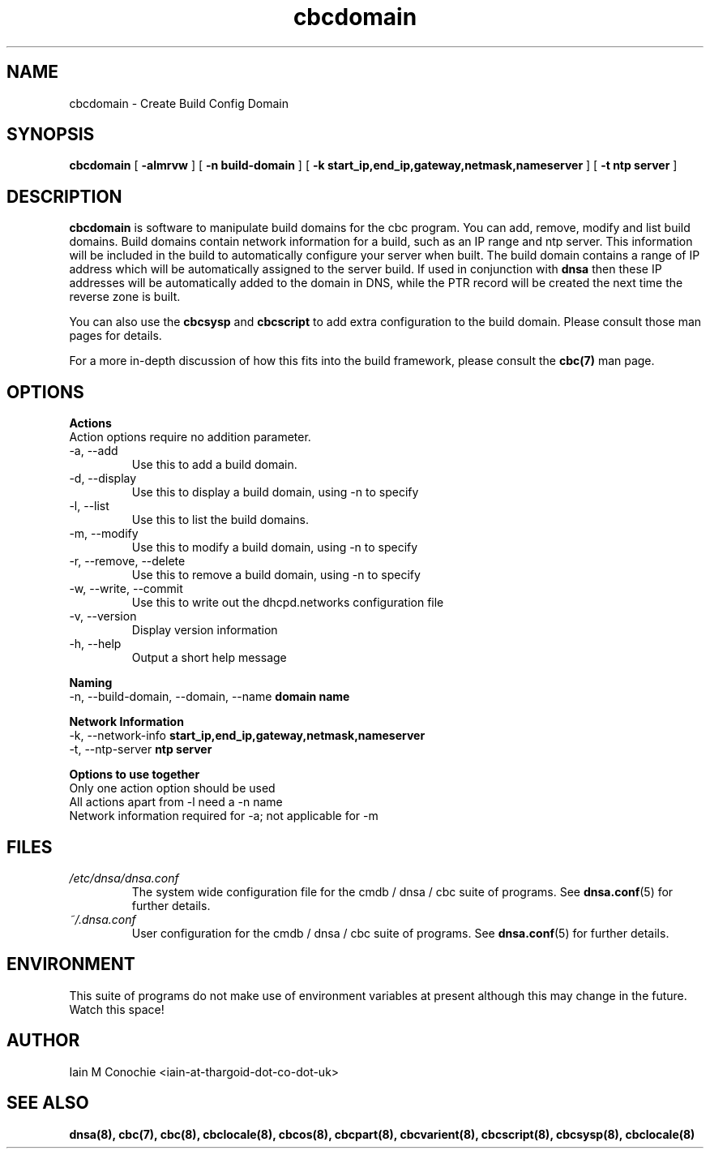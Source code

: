 .TH cbcdomain 8 "Version 0.2: 03 January 2016" "CMDB suite manuals" "cmdb, cbc and dnsa collection"
.SH NAME
cbcdomain \- Create Build Config Domain
.SH SYNOPSIS

.B cbcdomain
[
.B -almrvw
] [
.B -n build-domain
] [
.B -k start_ip,end_ip,gateway,netmask,nameserver
] [
.B -t ntp server
]

.SH DESCRIPTION
\fBcbcdomain\fP is software to manipulate build domains for the cbc program.
You can add, remove, modify and list build domains.
Build domains contain network information for a build,
such as an IP range and ntp server.
This information will be included in the build to automatically configure your
server when built.
The build domain contains a range of IP address which will be automatically
assigned to the server build.
If used in conjunction with \fBdnsa\fP then these IP addresses will be
automatically added to the domain in DNS, while the PTR record will be created
the next time the reverse zone is built.
.PP
You can also use the \fBcbcsysp\fP and \fBcbcscript\fP to add extra
configuration to the build domain. Please consult those man pages for details.
.PP
For a more in-depth discussion of how this fits into the build framework,
please consult the \fBcbc(7)\fP man page.
.SH OPTIONS
.B Actions
.IP "Action options require no addition parameter."
.IP "-a,  --add"
Use this to add a build domain.
.IP "-d,  --display"
Use this to display a build domain, using -n to specify
.IP "-l,  --list"
Use this to list the build domains. 
.IP "-m,  --modify"
Use this to modify a build domain, using -n to specify
.IP "-r,  --remove, --delete"
Use this to remove a build domain, using -n to specify
.IP "-w,  --write, --commit"
Use this to write out the dhcpd.networks configuration file
.IP "-v,  --version"
Display version information
.IP "-h,  --help"
Output a short help message
.PP
.B Naming
.IP "-n,  --build-domain, --domain, --name \fBdomain name\fP
.PP
.B Network Information
.IP "-k,  --network-info \fBstart_ip,end_ip,gateway,netmask,nameserver\fP
.PP
.IP "-t,  --ntp-server \fBntp server\fP"
.PP
.B Options to use together
.IP "Only one action option should be used"
.IP "All actions apart from -l need a -n name"
.IP "Network information required for -a; not applicable for -m"
.SH FILES
.I /etc/dnsa/dnsa.conf
.RS
The system wide configuration file for the cmdb / dnsa / cbc suite of
programs. See
.BR dnsa.conf (5)
for further details.
.RE
.I ~/.dnsa.conf
.RS
User configuration for the cmdb / dnsa / cbc suite of programs. See
.BR dnsa.conf (5)
for further details.
.RE
.SH ENVIRONMENT
This suite of programs do not make use of environment variables at present
although this may change in the future. Watch this space!
.SH AUTHOR 
Iain M Conochie <iain-at-thargoid-dot-co-dot-uk>
.SH "SEE ALSO"
.BR dnsa(8),
.BR cbc(7),
.BR cbc(8),
.BR cbclocale(8),
.BR cbcos(8),
.BR cbcpart(8),
.BR cbcvarient(8),
.BR cbcscript(8),
.BR cbcsysp(8),
.BR cbclocale(8)

